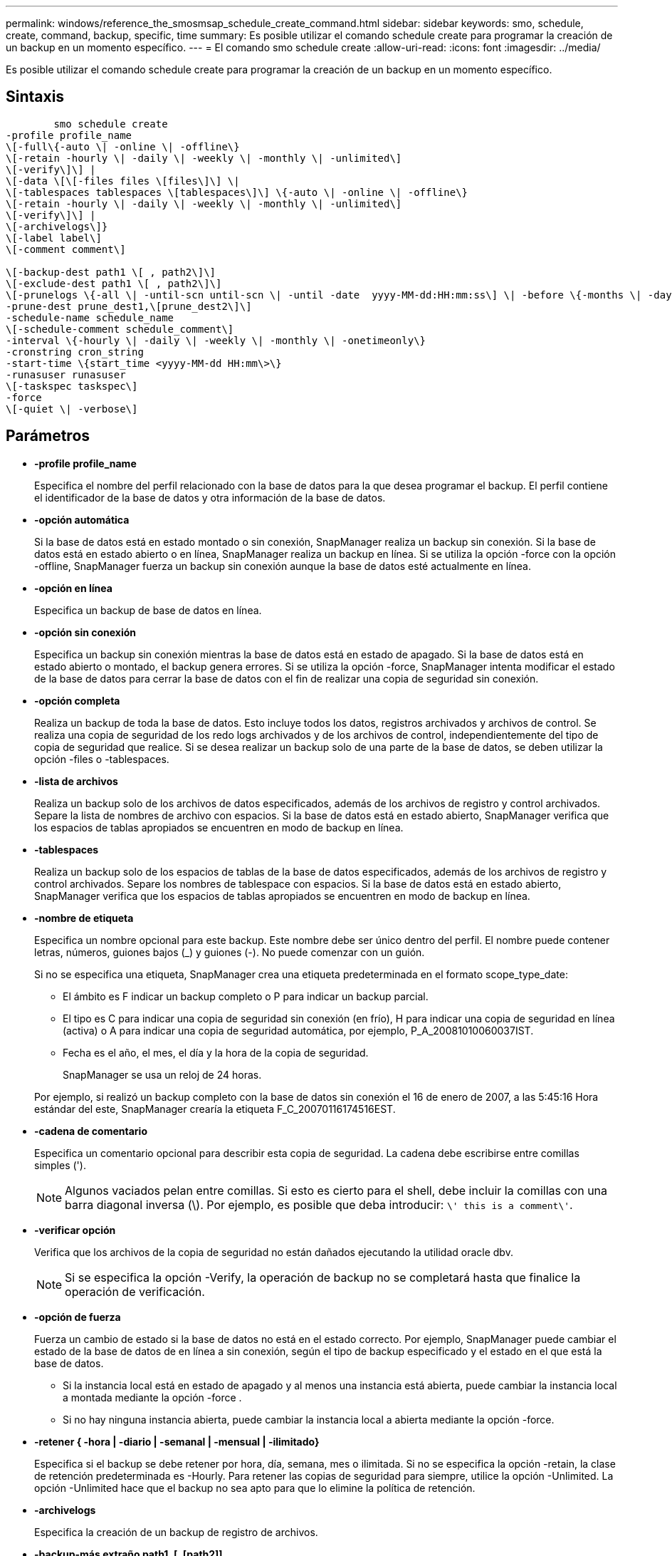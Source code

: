 ---
permalink: windows/reference_the_smosmsap_schedule_create_command.html 
sidebar: sidebar 
keywords: smo, schedule, create, command, backup, specific, time 
summary: Es posible utilizar el comando schedule create para programar la creación de un backup en un momento específico. 
---
= El comando smo schedule create
:allow-uri-read: 
:icons: font
:imagesdir: ../media/


[role="lead"]
Es posible utilizar el comando schedule create para programar la creación de un backup en un momento específico.



== Sintaxis

[listing]
----

        smo schedule create
-profile profile_name
\[-full\{-auto \| -online \| -offline\}
\[-retain -hourly \| -daily \| -weekly \| -monthly \| -unlimited\]
\[-verify\]\] |
\[-data \[\[-files files \[files\]\] \|
\[-tablespaces tablespaces \[tablespaces\]\] \{-auto \| -online \| -offline\}
\[-retain -hourly \| -daily \| -weekly \| -monthly \| -unlimited\]
\[-verify\]\] |
\[-archivelogs\]}
\[-label label\]
\[-comment comment\]

\[-backup-dest path1 \[ , path2\]\]
\[-exclude-dest path1 \[ , path2\]\]
\[-prunelogs \{-all \| -until-scn until-scn \| -until -date  yyyy-MM-dd:HH:mm:ss\] \| -before \{-months \| -days \| -weeks \| -hours}}
-prune-dest prune_dest1,\[prune_dest2\]\]
-schedule-name schedule_name
\[-schedule-comment schedule_comment\]
-interval \{-hourly \| -daily \| -weekly \| -monthly \| -onetimeonly\}
-cronstring cron_string
-start-time \{start_time <yyyy-MM-dd HH:mm\>\}
-runasuser runasuser
\[-taskspec taskspec\]
-force
\[-quiet \| -verbose\]
----


== Parámetros

* *-profile profile_name*
+
Especifica el nombre del perfil relacionado con la base de datos para la que desea programar el backup. El perfil contiene el identificador de la base de datos y otra información de la base de datos.

* *-opción automática*
+
Si la base de datos está en estado montado o sin conexión, SnapManager realiza un backup sin conexión. Si la base de datos está en estado abierto o en línea, SnapManager realiza un backup en línea. Si se utiliza la opción -force con la opción -offline, SnapManager fuerza un backup sin conexión aunque la base de datos esté actualmente en línea.

* *-opción en línea*
+
Especifica un backup de base de datos en línea.

* *-opción sin conexión*
+
Especifica un backup sin conexión mientras la base de datos está en estado de apagado. Si la base de datos está en estado abierto o montado, el backup genera errores. Si se utiliza la opción -force, SnapManager intenta modificar el estado de la base de datos para cerrar la base de datos con el fin de realizar una copia de seguridad sin conexión.

* *-opción completa*
+
Realiza un backup de toda la base de datos. Esto incluye todos los datos, registros archivados y archivos de control. Se realiza una copia de seguridad de los redo logs archivados y de los archivos de control, independientemente del tipo de copia de seguridad que realice. Si se desea realizar un backup solo de una parte de la base de datos, se deben utilizar la opción -files o -tablespaces.

* *-lista de archivos*
+
Realiza un backup solo de los archivos de datos especificados, además de los archivos de registro y control archivados. Separe la lista de nombres de archivo con espacios. Si la base de datos está en estado abierto, SnapManager verifica que los espacios de tablas apropiados se encuentren en modo de backup en línea.

* *-tablespaces*
+
Realiza un backup solo de los espacios de tablas de la base de datos especificados, además de los archivos de registro y control archivados. Separe los nombres de tablespace con espacios. Si la base de datos está en estado abierto, SnapManager verifica que los espacios de tablas apropiados se encuentren en modo de backup en línea.

* *-nombre de etiqueta*
+
Especifica un nombre opcional para este backup. Este nombre debe ser único dentro del perfil. El nombre puede contener letras, números, guiones bajos (_) y guiones (-). No puede comenzar con un guión.

+
Si no se especifica una etiqueta, SnapManager crea una etiqueta predeterminada en el formato scope_type_date:

+
** El ámbito es F indicar un backup completo o P para indicar un backup parcial.
** El tipo es C para indicar una copia de seguridad sin conexión (en frío), H para indicar una copia de seguridad en línea (activa) o A para indicar una copia de seguridad automática, por ejemplo, P_A_20081010060037IST.
** Fecha es el año, el mes, el día y la hora de la copia de seguridad.
+
SnapManager se usa un reloj de 24 horas.



+
Por ejemplo, si realizó un backup completo con la base de datos sin conexión el 16 de enero de 2007, a las 5:45:16 Hora estándar del este, SnapManager crearía la etiqueta F_C_20070116174516EST.

* *-cadena de comentario*
+
Especifica un comentario opcional para describir esta copia de seguridad. La cadena debe escribirse entre comillas simples (').

+

NOTE: Algunos vaciados pelan entre comillas. Si esto es cierto para el shell, debe incluir la comillas con una barra diagonal inversa (\). Por ejemplo, es posible que deba introducir: `\' this is a comment\'`.

* *-verificar opción*
+
Verifica que los archivos de la copia de seguridad no están dañados ejecutando la utilidad oracle dbv.

+

NOTE: Si se especifica la opción -Verify, la operación de backup no se completará hasta que finalice la operación de verificación.

* *-opción de fuerza*
+
Fuerza un cambio de estado si la base de datos no está en el estado correcto. Por ejemplo, SnapManager puede cambiar el estado de la base de datos de en línea a sin conexión, según el tipo de backup especificado y el estado en el que está la base de datos.

+
** Si la instancia local está en estado de apagado y al menos una instancia está abierta, puede cambiar la instancia local a montada mediante la opción -force .
** Si no hay ninguna instancia abierta, puede cambiar la instancia local a abierta mediante la opción -force.


* *-retener { -hora | -diario | -semanal | -mensual | -ilimitado}*
+
Especifica si el backup se debe retener por hora, día, semana, mes o ilimitada. Si no se especifica la opción -retain, la clase de retención predeterminada es -Hourly. Para retener las copias de seguridad para siempre, utilice la opción -Unlimited. La opción -Unlimited hace que el backup no sea apto para que lo elimine la política de retención.

* *-archivelogs*
+
Especifica la creación de un backup de registro de archivos.

* *-backup-más extraño path1, [, [path2]]*
+
Especifica los destinos de registros de archivos para el backup de registros de archivos.

* *-exclude-más extraño path1, [, [path2]]*
+
Especifica los destinos de registro de archivos que se excluirán de la copia de seguridad.

* *-prunelogs {-all | -until-scnuntil-scn | -until-dateyyyy-MM-dd:HH:mm:ss | -before {-meses | -días | -semanas | -horas}*
+
Especifica si se eliminarán los archivos de registro de archivos de los destinos de registro de archivos en función de las opciones proporcionadas al crear un backup. La opción -all elimina todos los archivos de registro de archivos de los destinos de registro de archivos. La opción -until-scn elimina los archivos de registro de archivos hasta que se especifique un número de cambio de sistema (SCN). La opción -until-date elimina los archivos de registro de archivos hasta el periodo de tiempo especificado. La opción -before elimina los archivos de registro de archivos antes del periodo de tiempo especificado (días, meses, semanas, horas).

* *-nombre-horario nombre_horario*
+
Especifica el nombre que se proporcionará para la programación.

* *-schedule-comentario schedule_comment*
+
Especifica un comentario opcional que se va a describir acerca de la programación del backup.

* *-interval { -time | -daily | -semanal | -mensual | -onetimeonly}*
+
Especifica el intervalo de tiempo mediante el cual se crean los backups. Se puede programar el backup cada hora, día, semana, mes o solo una vez.

* *-cronstring cron_string*
+
Especifica la programación del backup mediante cronstring. Las expresiones cron se utilizan para configurar instancias de CronTrigger. Las expresiones cron son cadenas que se componen de las siguientes subexpresiones:

+
** 1 se refiere a segundos.
** 2 se refiere a minutos.
** 3 se refiere a horas.
** 4 se refiere a un día en un mes.
** 5 se refiere al mes.
** 6 se refiere a un día en una semana.
** 7 se refiere al año (opcional).


* *-hora de inicio aaaa-MM-dd HH:mm*
+
Especifica la hora de inicio de la operación programada. La hora de inicio de la programación debe incluirse en el formato aaaa-MM-dd HH:mm.

* *-runasuser runasuser*
+
Especifica si se cambia el usuario (usuario raíz o usuario de Oracle) de la operación de backup programada mientras se programa el backup.

* *-tasktaskspec*
+
Especifica el archivo XML de especificación de la tarea que se puede utilizar para la actividad de preprocesamiento o la actividad de posprocesamiento de la operación de copia de seguridad. La ruta completa del archivo XML debe proporcionarse con la opción -taskspec .

* *-silencio*
+
Muestra sólo mensajes de error en la consola. El valor predeterminado es mostrar mensajes de error y advertencia.

* *-verbose*
+
Muestra mensajes de error, advertencia e informativos en la consola.



